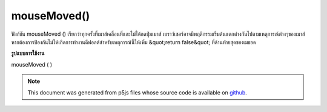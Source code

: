 .. raw:: html

	<script src="https://sketch.netpie.io/widget/p5-widget.js"></script>

mouseMoved()
============

ฟังก์ชัน mouseMoved () เรียกว่าทุกครั้งที่เมาส์เคลื่อนที่และไม่ได้กดปุ่มเมาส์ 
เบราว์เซอร์อาจมีพฤติกรรมเริ่มต้นแตกต่างกันไปตามเหตุการณ์ต่างๆของเมาส์ หากต้องการป้องกันไม่ให้เกิดการทำงานดีฟอลต์สำหรับเหตุการณ์นี้ให้เพิ่ม &quot;return false&quot; ที่ด้านท้ายสุดของเมธอด

.. The mouseMoved() function is called every time the mouse moves and a mouse
.. button is not pressed.
.. 
.. Browsers may have different default
.. behaviors attached to various mouse events. To prevent any default
.. behavior for this event, add "return false" to the end of the method.
**รูปแบบการใช้งาน**

mouseMoved ( )

.. raw:: html

	<script type="text/p5" data-autoplay data-hide-sourcecode>
	// Move the mouse across the page
	// to change its value
	
	var value = 0;
	function draw() {
	  fill(value);
	  rect(25, 25, 50, 50);
	}
	function mouseMoved() {
	  value = value + 5;
	  if (value > 255) {
	    value = 0;
	  }
	}

	</script>

	<br><br>

	<script type="text/p5" data-autoplay data-hide-sourcecode>
	
	function mouseMoved() {
	  ellipse(mouseX, mouseY, 5, 5);
	  // prevent default
	  return false;
	}

	</script>

	<br><br>

.. note:: This document was generated from p5js files whose source code is available on `github <https://github.com/processing/p5.js>`_.
